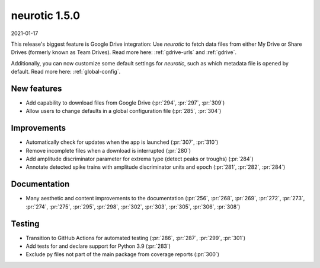.. _v1.5.0:

neurotic 1.5.0
==============

2021-01-17

This release's biggest feature is Google Drive integration: Use *neurotic* to
fetch data files from either My Drive or Share Drives (formerly known as Team
Drives). Read more here: :ref:`gdrive-urls` and :ref:`gdrive`.

Additionally, you can now customize some default settings for *neurotic*, such
as which metadata file is opened by default. Read more here:
:ref:`global-config`.

New features
------------

* Add capability to download files from Google Drive
  (:pr:`294`, :pr:`297`, :pr:`309`)

* Allow users to change defaults in a global configuration file
  (:pr:`285`, :pr:`304`)

Improvements
------------

* Automatically check for updates when the app is launched
  (:pr:`307`, :pr:`310`)

* Remove incomplete files when a download is interrupted
  (:pr:`280`)

* Add amplitude discriminator parameter for extrema type (detect peaks or
  troughs)
  (:pr:`284`)

* Annotate detected spike trains with amplitude discriminator units and epoch
  (:pr:`281`, :pr:`282`, :pr:`284`)

Documentation
-------------

* Many aesthetic and content improvements to the documentation
  (:pr:`256`, :pr:`268`, :pr:`269`, :pr:`272`, :pr:`273`, :pr:`274`, :pr:`275`,
  :pr:`295`, :pr:`298`, :pr:`302`, :pr:`303`, :pr:`305`, :pr:`306`, :pr:`308`)

Testing
-------

* Transition to GitHub Actions for automated testing
  (:pr:`286`, :pr:`287`, :pr:`299`, :pr:`301`)

* Add tests for and declare support for Python 3.9
  (:pr:`283`)

* Exclude py files not part of the main package from coverage reports
  (:pr:`300`)
